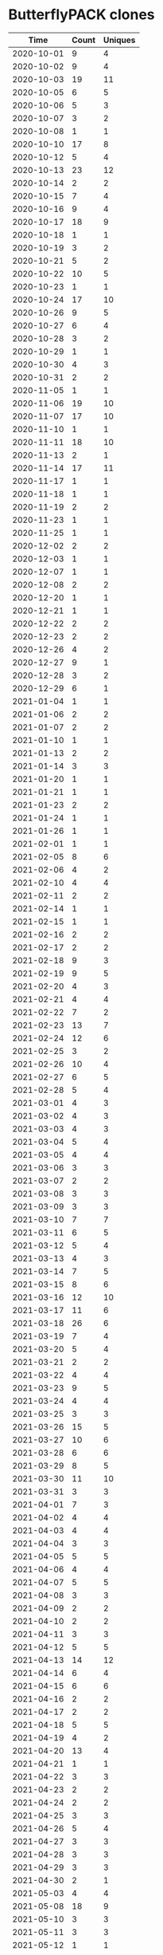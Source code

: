 * ButterflyPACK clones
|       Time |   Count | Uniques |
|------------+---------+---------|
| 2020-10-01 |       9 |       4 |
| 2020-10-02 |       9 |       4 |
| 2020-10-03 |      19 |      11 |
| 2020-10-05 |       6 |       5 |
| 2020-10-06 |       5 |       3 |
| 2020-10-07 |       3 |       2 |
| 2020-10-08 |       1 |       1 |
| 2020-10-10 |      17 |       8 |
| 2020-10-12 |       5 |       4 |
| 2020-10-13 |      23 |      12 |
| 2020-10-14 |       2 |       2 |
| 2020-10-15 |       7 |       4 |
| 2020-10-16 |       9 |       4 |
| 2020-10-17 |      18 |       9 |
| 2020-10-18 |       1 |       1 |
| 2020-10-19 |       3 |       2 |
| 2020-10-21 |       5 |       2 |
| 2020-10-22 |      10 |       5 |
| 2020-10-23 |       1 |       1 |
| 2020-10-24 |      17 |      10 |
| 2020-10-26 |       9 |       5 |
| 2020-10-27 |       6 |       4 |
| 2020-10-28 |       3 |       2 |
| 2020-10-29 |       1 |       1 |
| 2020-10-30 |       4 |       3 |
| 2020-10-31 |       2 |       2 |
| 2020-11-05 |       1 |       1 |
| 2020-11-06 |      19 |      10 |
| 2020-11-07 |      17 |      10 |
| 2020-11-10 |       1 |       1 |
| 2020-11-11 |      18 |      10 |
| 2020-11-13 |       2 |       1 |
| 2020-11-14 |      17 |      11 |
| 2020-11-17 |       1 |       1 |
| 2020-11-18 |       1 |       1 |
| 2020-11-19 |       2 |       2 |
| 2020-11-23 |       1 |       1 |
| 2020-11-25 |       1 |       1 |
| 2020-12-02 |       2 |       2 |
| 2020-12-03 |       1 |       1 |
| 2020-12-07 |       1 |       1 |
| 2020-12-08 |       2 |       2 |
| 2020-12-20 |       1 |       1 |
| 2020-12-21 |       1 |       1 |
| 2020-12-22 |       2 |       2 |
| 2020-12-23 |       2 |       2 |
| 2020-12-26 |       4 |       2 |
| 2020-12-27 |       9 |       1 |
| 2020-12-28 |       3 |       2 |
| 2020-12-29 |       6 |       1 |
| 2021-01-04 |       1 |       1 |
| 2021-01-06 |       2 |       2 |
| 2021-01-07 |       2 |       2 |
| 2021-01-10 |       1 |       1 |
| 2021-01-13 |       2 |       2 |
| 2021-01-14 |       3 |       3 |
| 2021-01-20 |       1 |       1 |
| 2021-01-21 |       1 |       1 |
| 2021-01-23 |       2 |       2 |
| 2021-01-24 |       1 |       1 |
| 2021-01-26 |       1 |       1 |
| 2021-02-01 |       1 |       1 |
| 2021-02-05 |       8 |       6 |
| 2021-02-06 |       4 |       2 |
| 2021-02-10 |       4 |       4 |
| 2021-02-11 |       2 |       2 |
| 2021-02-14 |       1 |       1 |
| 2021-02-15 |       1 |       1 |
| 2021-02-16 |       2 |       2 |
| 2021-02-17 |       2 |       2 |
| 2021-02-18 |       9 |       3 |
| 2021-02-19 |       9 |       5 |
| 2021-02-20 |       4 |       3 |
| 2021-02-21 |       4 |       4 |
| 2021-02-22 |       7 |       2 |
| 2021-02-23 |      13 |       7 |
| 2021-02-24 |      12 |       6 |
| 2021-02-25 |       3 |       2 |
| 2021-02-26 |      10 |       4 |
| 2021-02-27 |       6 |       5 |
| 2021-02-28 |       5 |       4 |
| 2021-03-01 |       4 |       3 |
| 2021-03-02 |       4 |       3 |
| 2021-03-03 |       4 |       3 |
| 2021-03-04 |       5 |       4 |
| 2021-03-05 |       4 |       4 |
| 2021-03-06 |       3 |       3 |
| 2021-03-07 |       2 |       2 |
| 2021-03-08 |       3 |       3 |
| 2021-03-09 |       3 |       3 |
| 2021-03-10 |       7 |       7 |
| 2021-03-11 |       6 |       5 |
| 2021-03-12 |       5 |       4 |
| 2021-03-13 |       4 |       3 |
| 2021-03-14 |       7 |       5 |
| 2021-03-15 |       8 |       6 |
| 2021-03-16 |      12 |      10 |
| 2021-03-17 |      11 |       6 |
| 2021-03-18 |      26 |       6 |
| 2021-03-19 |       7 |       4 |
| 2021-03-20 |       5 |       4 |
| 2021-03-21 |       2 |       2 |
| 2021-03-22 |       4 |       4 |
| 2021-03-23 |       9 |       5 |
| 2021-03-24 |       4 |       4 |
| 2021-03-25 |       3 |       3 |
| 2021-03-26 |      15 |       5 |
| 2021-03-27 |      10 |       6 |
| 2021-03-28 |       6 |       6 |
| 2021-03-29 |       8 |       5 |
| 2021-03-30 |      11 |      10 |
| 2021-03-31 |       3 |       3 |
| 2021-04-01 |       7 |       3 |
| 2021-04-02 |       4 |       4 |
| 2021-04-03 |       4 |       4 |
| 2021-04-04 |       3 |       3 |
| 2021-04-05 |       5 |       5 |
| 2021-04-06 |       4 |       4 |
| 2021-04-07 |       5 |       5 |
| 2021-04-08 |       3 |       3 |
| 2021-04-09 |       2 |       2 |
| 2021-04-10 |       2 |       2 |
| 2021-04-11 |       3 |       3 |
| 2021-04-12 |       5 |       5 |
| 2021-04-13 |      14 |      12 |
| 2021-04-14 |       6 |       4 |
| 2021-04-15 |       6 |       6 |
| 2021-04-16 |       2 |       2 |
| 2021-04-17 |       2 |       2 |
| 2021-04-18 |       5 |       5 |
| 2021-04-19 |       4 |       2 |
| 2021-04-20 |      13 |       4 |
| 2021-04-21 |       1 |       1 |
| 2021-04-22 |       3 |       3 |
| 2021-04-23 |       2 |       2 |
| 2021-04-24 |       2 |       2 |
| 2021-04-25 |       3 |       3 |
| 2021-04-26 |       5 |       4 |
| 2021-04-27 |       3 |       3 |
| 2021-04-28 |       3 |       3 |
| 2021-04-29 |       3 |       3 |
| 2021-04-30 |       2 |       1 |
| 2021-05-03 |       4 |       4 |
| 2021-05-08 |      18 |       9 |
| 2021-05-10 |       3 |       3 |
| 2021-05-11 |       3 |       3 |
| 2021-05-12 |       1 |       1 |
| 2021-05-13 |       1 |       1 |
| 2021-05-19 |       2 |       2 |
| 2021-05-20 |       9 |       6 |
| 2021-05-21 |       1 |       1 |
| 2021-05-23 |       1 |       1 |
| 2021-05-24 |       9 |       2 |
| 2021-05-25 |       3 |       3 |
| 2021-05-26 |       5 |       5 |
| 2021-05-27 |       3 |       1 |
| 2021-05-28 |       4 |       4 |
| 2021-05-30 |       1 |       1 |
| 2021-05-31 |       1 |       1 |
| 2021-06-01 |       5 |       5 |
| 2021-06-02 |       6 |       5 |
| 2021-06-03 |       1 |       1 |
| 2021-06-04 |       9 |       8 |
| 2021-06-06 |       1 |       1 |
| 2021-06-07 |       1 |       1 |
| 2021-06-08 |       1 |       1 |
| 2021-06-09 |       1 |       1 |
| 2021-06-10 |       3 |       2 |
| 2021-06-12 |       1 |       1 |
| 2021-06-14 |       1 |       1 |
| 2021-06-17 |       1 |       1 |
| 2021-06-19 |       1 |       1 |
| 2021-06-23 |       2 |       2 |
| 2021-06-24 |       8 |       6 |
| 2021-06-25 |      17 |       7 |
| 2021-06-26 |      14 |       3 |
| 2021-06-27 |       4 |       3 |
| 2021-06-28 |      14 |       9 |
| 2021-06-29 |      11 |       8 |
| 2021-06-30 |      12 |       3 |
| 2021-07-01 |       9 |       6 |
| 2021-07-02 |       6 |       4 |
| 2021-07-03 |       4 |       3 |
| 2021-07-04 |       9 |       8 |
| 2021-07-05 |       4 |       3 |
| 2021-07-06 |       6 |       4 |
| 2021-07-07 |      11 |       6 |
| 2021-07-08 |      10 |       3 |
| 2021-07-09 |      14 |       7 |
| 2021-07-10 |       4 |       3 |
| 2021-07-11 |       2 |       2 |
| 2021-07-12 |      15 |       6 |
| 2021-07-13 |      13 |       8 |
| 2021-07-14 |       5 |       3 |
| 2021-07-15 |       8 |       3 |
| 2021-07-16 |       8 |       3 |
| 2021-07-17 |       6 |       4 |
| 2021-07-18 |       6 |       5 |
| 2021-07-19 |       1 |       1 |
| 2021-07-20 |      16 |       7 |
| 2021-07-21 |       5 |       4 |
| 2021-07-22 |       5 |       4 |
| 2021-07-23 |       6 |       4 |
| 2021-07-24 |       4 |       3 |
| 2021-07-25 |       5 |       3 |
| 2021-07-26 |      15 |       9 |
| 2021-07-27 |       5 |       4 |
| 2021-07-28 |       4 |       3 |
| 2021-07-29 |       5 |       4 |
| 2021-07-30 |       5 |       4 |
| 2021-07-31 |       4 |       3 |
| 2021-08-01 |       5 |       4 |
| 2021-08-02 |       3 |       3 |
| 2021-08-03 |       6 |       4 |
| 2021-08-04 |       4 |       3 |
| 2021-08-05 |       9 |       3 |
| 2021-08-06 |       6 |       3 |
| 2021-08-07 |       9 |       3 |
| 2021-08-08 |      10 |       3 |
| 2021-08-09 |      12 |       9 |
| 2021-08-10 |       7 |       4 |
| 2021-08-11 |       8 |       8 |
| 2021-08-12 |       7 |       5 |
| 2021-08-13 |       4 |       3 |
| 2021-08-14 |       3 |       3 |
| 2021-08-15 |       4 |       3 |
| 2021-08-16 |       2 |       2 |
|------------+---------+---------|
| Total      |    1267 |     823 |

